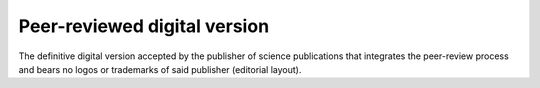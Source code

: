 Peer-reviewed digital version
=============================

The definitive digital version accepted by the publisher of science
publications that integrates the peer-review process and bears no logos
or trademarks of said publisher (editorial layout).
